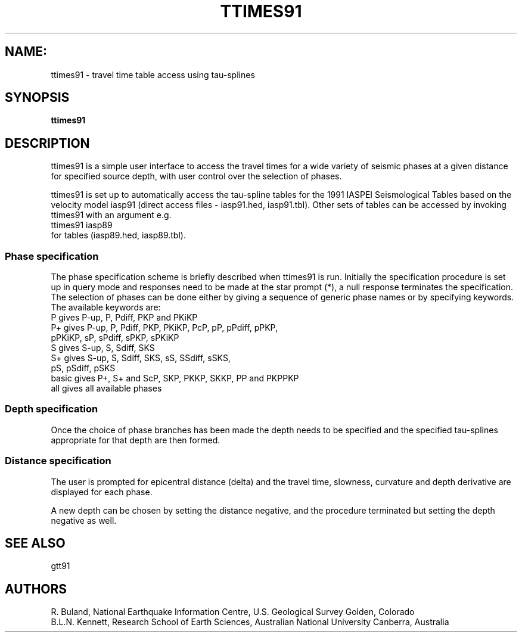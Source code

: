 .TH TTIMES91
.SH NAME:
ttimes91 \- travel time table access using tau-splines
.SH SYNOPSIS
.B ttimes91
.SH DESCRIPTION
ttimes91 is a simple user interface to access the travel times for
a wide variety of seismic phases at a given distance for specified
source depth, with user control over the selection of phases.
.LP
ttimes91 is set up to automatically access the tau-spline tables for 
the 1991 IASPEI Seismological Tables based on the velocity model 
iasp91 (direct access files - iasp91.hed, iasp91.tbl).
Other sets of tables can be accessed by invoking ttimes91 
with an argument e.g.
.br
ttimes91  iasp89
.br
for tables (iasp89.hed, iasp89.tbl).
.SS Phase specification
The phase specification scheme is briefly described when ttimes91
is run. Initially the specification procedure is set up in
query mode and responses need to be made at the star prompt (*),
a null response terminates the specification.  
The selection of phases can be done either by giving a sequence
of generic phase names or by specifying keywords. 
The available keywords are:
.nf
P      gives P-up, P, Pdiff, PKP and PKiKP
P+     gives P-up, P, Pdiff, PKP, PKiKP, PcP, pP, pPdiff, pPKP, 
             pPKiKP, sP, sPdiff, sPKP, sPKiKP 
S      gives S-up, S, Sdiff, SKS
S+     gives S-up, S, Sdiff, SKS, sS, SSdiff, sSKS,
             pS, pSdiff, pSKS
basic  gives P+, S+ and ScP, SKP, PKKP, SKKP, PP and PKPPKP
all    gives all available phases
.fi
.SS Depth specification
Once the choice of phase branches has been made the depth needs
to be specified and the specified tau-splines appropriate for 
that depth are then formed.
.SS Distance specification
The user is prompted for epicentral distance (delta) and the
travel time, slowness, curvature and depth derivative are displayed
for each phase.
.LP 
A new depth can be chosen by setting the distance negative, and
the procedure terminated but setting the depth negative as well.
.SH SEE ALSO
gtt91
.SH AUTHORS
R. Buland,
National Earthquake Information Centre, U.S. Geological Survey
Golden, Colorado
.br
B.L.N. Kennett,
Research School of Earth Sciences, Australian National University            
Canberra, Australia 
